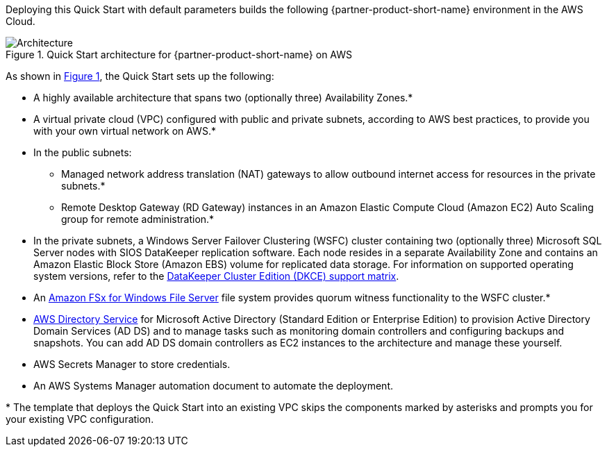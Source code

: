 :xrefstyle: short

Deploying this Quick Start with default parameters builds the following {partner-product-short-name} environment in the
AWS Cloud.

[#architecture1]
.Quick Start architecture for {partner-product-short-name} on AWS
image::../docs/deployment_guide/images/sios-datakeeper-architecture-diagram.png[Architecture]

As shown in <<architecture1>>, the Quick Start sets up the following:

* A highly available architecture that spans two (optionally three) Availability Zones.*
* A virtual private cloud (VPC) configured with public and private subnets, according to AWS
best practices, to provide you with your own virtual network on AWS.*
* In the public subnets:
** Managed network address translation (NAT) gateways to allow outbound
internet access for resources in the private subnets.*
** Remote Desktop Gateway (RD Gateway) instances in an Amazon Elastic Compute Cloud (Amazon EC2) Auto Scaling group for remote administration.*
* In the private subnets, a Windows Server Failover Clustering (WSFC) cluster containing two (optionally three) Microsoft SQL Server nodes with SIOS DataKeeper replication software. Each node resides in a separate Availability Zone and contains an Amazon Elastic Block Store (Amazon EBS) volume for replicated data storage. For information on supported operating system versions, refer to the http://docs.us.sios.com/WindowsSPS/current/SPS4W/dkce-support-matrix.html[DataKeeper Cluster Edition (DKCE) support matrix^].
* An https://aws.amazon.com/fsx/windows/[Amazon FSx for Windows File Server^] file system provides quorum witness functionality to the WSFC cluster.*
* https://docs.aws.amazon.com/directoryservice/latest/admin-guide/what_is.html[AWS Directory Service^] for Microsoft Active Directory (Standard Edition or Enterprise Edition) to provision Active Directory Domain Services (AD DS) and to manage tasks such as monitoring domain controllers and configuring backups and snapshots. You can add AD DS domain controllers as EC2 instances to the architecture and manage these yourself.
* AWS Secrets Manager to store credentials.
* An AWS Systems Manager automation document to automate the deployment.

[.small]#* The template that deploys the Quick Start into an existing VPC skips the components marked by asterisks and prompts you for your existing VPC configuration.#